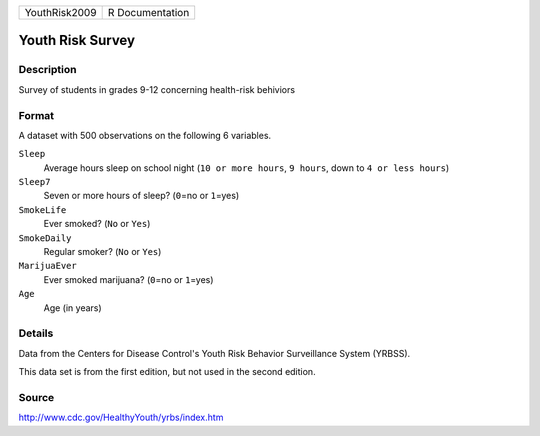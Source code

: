 +---------------+-----------------+
| YouthRisk2009 | R Documentation |
+---------------+-----------------+

Youth Risk Survey
-----------------

Description
~~~~~~~~~~~

Survey of students in grades 9-12 concerning health-risk behiviors

Format
~~~~~~

A dataset with 500 observations on the following 6 variables.

``Sleep``
   Average hours sleep on school night (``10 or more hours``,
   ``9 hours``, down to ``4 or less hours``)

``Sleep7``
   Seven or more hours of sleep? (``0``\ =no or ``1``\ =yes)

``SmokeLife``
   Ever smoked? (``No`` or ``Yes``)

``SmokeDaily``
   Regular smoker? (``No`` or ``Yes``)

``MarijuaEver``
   Ever smoked marijuana? (``0``\ =no or ``1``\ =yes)

``Age``
   Age (in years)

Details
~~~~~~~

Data from the Centers for Disease Control's Youth Risk Behavior
Surveillance System (YRBSS).

This data set is from the first edition, but not used in the second
edition.

Source
~~~~~~

http://www.cdc.gov/HealthyYouth/yrbs/index.htm
